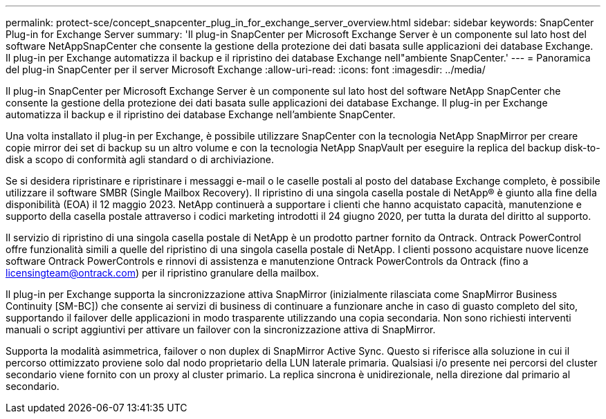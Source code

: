 ---
permalink: protect-sce/concept_snapcenter_plug_in_for_exchange_server_overview.html 
sidebar: sidebar 
keywords: SnapCenter Plug-in for Exchange Server 
summary: 'Il plug-in SnapCenter per Microsoft Exchange Server è un componente sul lato host del software NetAppSnapCenter che consente la gestione della protezione dei dati basata sulle applicazioni dei database Exchange. Il plug-in per Exchange automatizza il backup e il ripristino dei database Exchange nell"ambiente SnapCenter.' 
---
= Panoramica del plug-in SnapCenter per il server Microsoft Exchange
:allow-uri-read: 
:icons: font
:imagesdir: ../media/


[role="lead"]
Il plug-in SnapCenter per Microsoft Exchange Server è un componente sul lato host del software NetApp SnapCenter che consente la gestione della protezione dei dati basata sulle applicazioni dei database Exchange. Il plug-in per Exchange automatizza il backup e il ripristino dei database Exchange nell'ambiente SnapCenter.

Una volta installato il plug-in per Exchange, è possibile utilizzare SnapCenter con la tecnologia NetApp SnapMirror per creare copie mirror dei set di backup su un altro volume e con la tecnologia NetApp SnapVault per eseguire la replica del backup disk-to-disk a scopo di conformità agli standard o di archiviazione.

Se si desidera ripristinare e ripristinare i messaggi e-mail o le caselle postali al posto del database Exchange completo, è possibile utilizzare il software SMBR (Single Mailbox Recovery).
Il ripristino di una singola casella postale di NetApp® è giunto alla fine della disponibilità (EOA) il 12 maggio 2023. NetApp continuerà a supportare i clienti che hanno acquistato capacità, manutenzione e supporto della casella postale attraverso i codici marketing introdotti il 24 giugno 2020, per tutta la durata del diritto al supporto.

Il servizio di ripristino di una singola casella postale di NetApp è un prodotto partner fornito da Ontrack. Ontrack PowerControl offre funzionalità simili a quelle del ripristino di una singola casella postale di NetApp. I clienti possono acquistare nuove licenze software Ontrack PowerControls e rinnovi di assistenza e manutenzione Ontrack PowerControls da Ontrack (fino a licensingteam@ontrack.com) per il ripristino granulare della mailbox.

Il plug-in per Exchange supporta la sincronizzazione attiva SnapMirror (inizialmente rilasciata come SnapMirror Business Continuity [SM-BC]) che consente ai servizi di business di continuare a funzionare anche in caso di guasto completo del sito, supportando il failover delle applicazioni in modo trasparente utilizzando una copia secondaria. Non sono richiesti interventi manuali o script aggiuntivi per attivare un failover con la sincronizzazione attiva di SnapMirror.

Supporta la modalità asimmetrica, failover o non duplex di SnapMirror Active Sync. Questo si riferisce alla soluzione in cui il percorso ottimizzato proviene solo dal nodo proprietario della LUN laterale primaria. Qualsiasi i/o presente nei percorsi del cluster secondario viene fornito con un proxy al cluster primario. La replica sincrona è unidirezionale, nella direzione dal primario al secondario.

